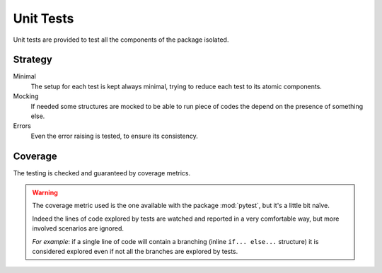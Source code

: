 Unit Tests
==========

Unit tests are provided to test all the components of the package isolated.

Strategy
--------


Minimal
   The setup for each test is kept always minimal, trying to reduce each test to
   its atomic components.
Mocking
   If needed some structures are mocked to be able to run piece of codes the
   depend on the presence of something else.
Errors
   Even the error raising is tested, to ensure its consistency.

Coverage
--------
The testing is checked and guaranteed by coverage metrics.

.. warning::

   The coverage metric used is the one available with the package
   :mod:`pytest`, but it's a little bit naïve.

   Indeed the lines of code explored by tests are watched and reported in a
   very comfortable way, but more involved scenarios are ignored.

   *For example*: if a single line of code will contain a branching (inline
   ``if... else...`` structure) it is considered explored even if not all the
   branches are explored by tests.
